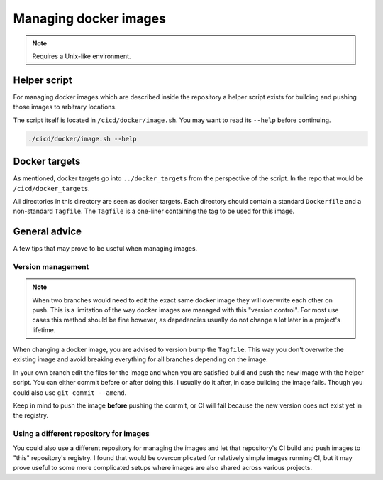 Managing docker images
======================

.. note:: Requires a Unix-like environment.

Helper script
-------------

For managing docker images which are described inside the repository a helper
script exists for building and pushing those images to arbitrary locations.

The script itself is located in ``/cicd/docker/image.sh``. You may want to read
its ``--help`` before continuing.

.. code-block:: console

	./cicd/docker/image.sh --help

Docker targets
--------------

As mentioned, docker targets go into ``../docker_targets`` from the perspective
of the script. In the repo that would be ``/cicd/docker_targets``.

All directories in this directory are seen as docker targets. Each directory
should contain a standard ``Dockerfile`` and a non-standard ``Tagfile``. The
``Tagfile`` is a one-liner containing the tag to be used for this image.

General advice
--------------

A few tips that may prove to be useful when managing images.

Version management
~~~~~~~~~~~~~~~~~~

.. note::
	When two branches would need to edit the exact same docker image they
	will overwrite each other on push. This is a limitation of the way
	docker images are managed with this "version control". For most use
	cases this method should be fine however, as depedencies usually do not
	change a lot later in a project's lifetime.

When changing a docker image, you are advised to version bump the ``Tagfile``.
This way you don't overwrite the existing image and avoid breaking everything
for all branches depending on the image.

In your own branch edit the files for the image and when you are satisfied
build and push the new image with the helper script. You can either commit
before or after doing this. I usually do it after, in case building the image
fails. Though you could also use ``git commit --amend``.

Keep in mind to push the image **before** pushing the commit, or CI will fail
because the new version does not exist yet in the registry.

Using a different repository for images
~~~~~~~~~~~~~~~~~~~~~~~~~~~~~~~~~~~~~~~

You could also use a different repository for managing the images and let that
repository's CI build and push images to "this" repository's registry. I found
that would be overcomplicated for relatively simple images running CI, but it
may prove useful to some more complicated setups where images are also shared
across various projects.
